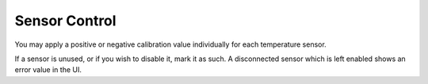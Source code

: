 .. _sensors:

Sensor Control
#######################

.. image:: sensors.png
   :scale: 50%
   :align: center
   :alt: Temperature Sensor Settings

You may apply a positive or negative calibration value individually for each temperature sensor.

If a sensor is unused, or if you wish to disable it, mark it as such.  A disconnected sensor which is left enabled shows an error value in the UI.
